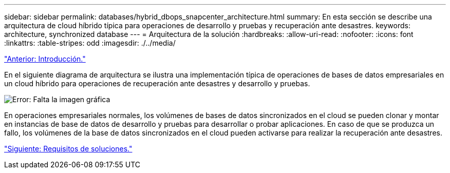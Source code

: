 ---
sidebar: sidebar 
permalink: databases/hybrid_dbops_snapcenter_architecture.html 
summary: En esta sección se describe una arquitectura de cloud híbrido típica para operaciones de desarrollo y pruebas y recuperación ante desastres. 
keywords: architecture, synchronized database 
---
= Arquitectura de la solución
:hardbreaks:
:allow-uri-read: 
:nofooter: 
:icons: font
:linkattrs: 
:table-stripes: odd
:imagesdir: ./../media/


link:hybrid_dbops_snapcenter_usecases.html["Anterior: Introducción."]

[role="lead"]
En el siguiente diagrama de arquitectura se ilustra una implementación típica de operaciones de bases de datos empresariales en un cloud híbrido para operaciones de recuperación ante desastres y desarrollo y pruebas.

image:Hybrid_Cloud_DB_Diagram.png["Error: Falta la imagen gráfica"]

En operaciones empresariales normales, los volúmenes de bases de datos sincronizados en el cloud se pueden clonar y montar en instancias de base de datos de desarrollo y pruebas para desarrollar o probar aplicaciones. En caso de que se produzca un fallo, los volúmenes de la base de datos sincronizados en el cloud pueden activarse para realizar la recuperación ante desastres.

link:hybrid_dbops_snapcenter_requirements.html["Siguiente: Requisitos de soluciones."]
